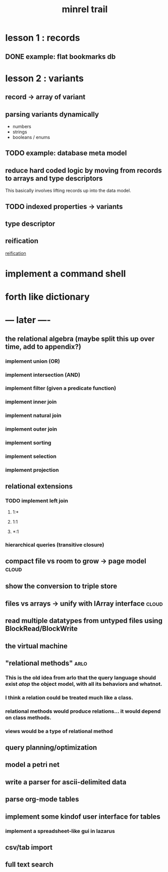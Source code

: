 #+title: minrel trail

* lesson 1 : records
** DONE example: flat bookmarks db
* lesson 2 : variants
** record \rarr array of variant
** parsing variants dynamically
- numbers
- strings
- booleans / enums
** TODO example: database meta model
** reduce hard coded logic by moving from records to arrays and type descriptors
This basically involves lifting records up into the data model.
** TODO indexed properties \rarr variants
** type descriptor
** reification
[[http://en.wikipedia.org/wiki/Reification_(computer_science)][reification]]



* COMMENT todo list
** DONE step : reify the type system
Replace the array of variants an array of bytes.
Field name, type name
*** DONE Records are fixed width. replace with arrays of bytes.
*** DONE Track the width of the column in bytes.
*** DONE The schema is described with arrays of type variables.
You could either load the schema directly from the table's file, or you could have some number of schema tables.
*** TODO Define a Database meta-model.
- tables
- column names
- types
** TODO step : replace hand-sequenced parser \rarr array of scanners
*** TODO Use the first row to learn the width of the table.

*** TODO While not Eof, use =SetLength= to generate each new array.

*** TODO Create an Array of parsers.
** TODO Make the separator character configurable.
** TODO Use TClass / RTTI published fields for tool integration.
** TODO Load tables of variants without a particular schema.
ds
ames.
sizes


* implement a command shell
* forth like dictionary

* --- later ----
** the relational algebra  (maybe split this up over time, add to appendix?)
*** implement union (OR)
*** implement intersection (AND)
*** implement filter (given a predicate function)
*** implement inner join
*** implement natural join
*** implement outer join
*** implement sorting
*** implement selection
*** implement projection

** relational extensions
*** TODO implement left join
**** 1:*
**** 1:1
**** *:1
*** hierarchical queries (transitive closure)
** compact file vs room to grow -> page model                        :cloud:
** show the conversion to triple store
** files vs arrays -> unify with IArray interface                    :cloud:
** read multiple datatypes from untyped files using BlockRead/BlockWrite
** the virtual machine
** "relational methods"                                               :arlo:
*** This is the old idea from arlo that the query language should exist /atop/ the object model, with all its behaviors and whatnot.
*** I think a relation could be treated much like a class.
*** relational methods would produce relations... it would depend on class methods.
*** views would be a type of relational method
** query planning/optimization
** model a petri net
** write a parser for ascii-delimited data
** parse org-mode tables
** implement some kindof user interface for tables
*** implement a spreadsheet-like gui in lazarus
** csv/tab import
** full text search

